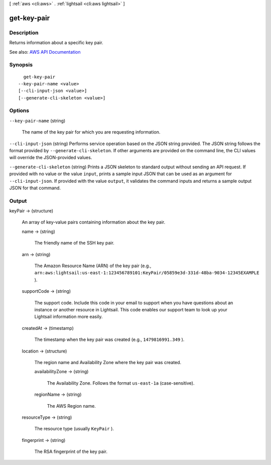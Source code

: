 [ :ref:`aws <cli:aws>` . :ref:`lightsail <cli:aws lightsail>` ]

.. _cli:aws lightsail get-key-pair:


************
get-key-pair
************



===========
Description
===========



Returns information about a specific key pair.



See also: `AWS API Documentation <https://docs.aws.amazon.com/goto/WebAPI/lightsail-2016-11-28/GetKeyPair>`_


========
Synopsis
========

::

    get-key-pair
  --key-pair-name <value>
  [--cli-input-json <value>]
  [--generate-cli-skeleton <value>]




=======
Options
=======

``--key-pair-name`` (string)


  The name of the key pair for which you are requesting information.

  

``--cli-input-json`` (string)
Performs service operation based on the JSON string provided. The JSON string follows the format provided by ``--generate-cli-skeleton``. If other arguments are provided on the command line, the CLI values will override the JSON-provided values.

``--generate-cli-skeleton`` (string)
Prints a JSON skeleton to standard output without sending an API request. If provided with no value or the value ``input``, prints a sample input JSON that can be used as an argument for ``--cli-input-json``. If provided with the value ``output``, it validates the command inputs and returns a sample output JSON for that command.



======
Output
======

keyPair -> (structure)

  

  An array of key-value pairs containing information about the key pair.

  

  name -> (string)

    

    The friendly name of the SSH key pair.

    

    

  arn -> (string)

    

    The Amazon Resource Name (ARN) of the key pair (e.g., ``arn:aws:lightsail:us-east-1:123456789101:KeyPair/05859e3d-331d-48ba-9034-12345EXAMPLE`` ).

    

    

  supportCode -> (string)

    

    The support code. Include this code in your email to support when you have questions about an instance or another resource in Lightsail. This code enables our support team to look up your Lightsail information more easily.

    

    

  createdAt -> (timestamp)

    

    The timestamp when the key pair was created (e.g., ``1479816991.349`` ).

    

    

  location -> (structure)

    

    The region name and Availability Zone where the key pair was created.

    

    availabilityZone -> (string)

      

      The Availability Zone. Follows the format ``us-east-1a`` (case-sensitive).

      

      

    regionName -> (string)

      

      The AWS Region name.

      

      

    

  resourceType -> (string)

    

    The resource type (usually ``KeyPair`` ).

    

    

  fingerprint -> (string)

    

    The RSA fingerprint of the key pair.

    

    

  

